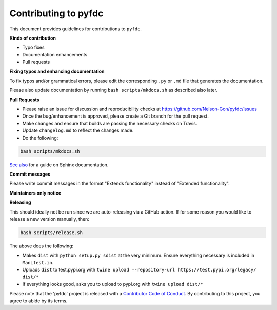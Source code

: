 
Contributing to pyfdc
=====================

This document provides guidelines for contributions to ``pyfdc``.

**Kinds of contribution**


* Typo fixes
* Documentation enhancements
* Pull requests

**Fixing typos and enhancing documentation**

To fix typos and/or grammatical errors, please edit the corresponding ``.py`` or ``.md`` file that 
generates the documentation. 

Please also update documentation by running ``bash scripts/mkdocs.sh`` as described also later. 

**Pull Requests**


* 
  Please raise an issue for discussion and reproducibility checks at https://github.com/Nelson-Gon/pyfdc/issues

* 
  Once the bug/enhancement is approved, please create a Git branch for the pull request.

* 
  Make changes and ensure that builds are passing the necessary checks on Travis.

* 
  Update ``changelog.md`` to reflect the changes made.

* 
  Do the following:

.. code-block::

   bash scripts/mkdocs.sh

`See also <https://samnicholls.net/2016/06/15/how-to-sphinx-readthedocs/>`_ for a guide on Sphinx documentation.

**Commit messages**

Please write commit messages in the format "Extends functionality" instead of "Extended functionality".

**Maintainers only notice**

**Releasing**

This should ideally not be run since we are auto-releasing via a GitHub action. If for some reason you would like to
release a new version manually, then:

.. code-block:: shell

   bash scripts/release.sh

The above does the following:


* Makes ``dist`` with ``python setup.py sdist`` at the very minimum. Ensure everything necessary is included in
  ``Manifest.in``. 
* Uploads ``dist`` to test.pypi.org with ``twine upload --repository-url https://test.pypi.org/legacy/ dist/*``
* If everything looks good, asks you to upload to pypi.org with ``twine upload dist/*``

Please note that the 'pyfdc' project is released with a
`Contributor Code of Conduct <https://github/com/Nelson-Gon/pyfdc/.github/CODE_OF_CONDUCT.md>`_.
By contributing to this project, you agree to abide by its terms.
